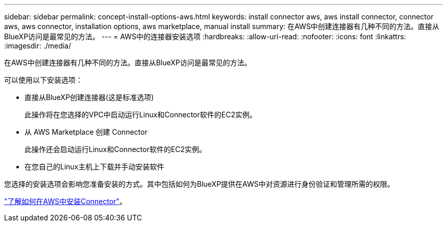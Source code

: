 ---
sidebar: sidebar 
permalink: concept-install-options-aws.html 
keywords: install connector aws, aws install connector, connector aws, aws connector, installation options, aws marketplace, manual install 
summary: 在AWS中创建连接器有几种不同的方法。直接从BlueXP访问是最常见的方法。 
---
= AWS中的连接器安装选项
:hardbreaks:
:allow-uri-read: 
:nofooter: 
:icons: font
:linkattrs: 
:imagesdir: ./media/


[role="lead"]
在AWS中创建连接器有几种不同的方法。直接从BlueXP访问是最常见的方法。

可以使用以下安装选项：

* 直接从BlueXP创建连接器(这是标准选项)
+
此操作将在您选择的VPC中启动运行Linux和Connector软件的EC2实例。

* 从 AWS Marketplace 创建 Connector
+
此操作还会启动运行Linux和Connector软件的EC2实例。

* 在您自己的Linux主机上下载并手动安装软件


您选择的安装选项会影响您准备安装的方式。其中包括如何为BlueXP提供在AWS中对资源进行身份验证和管理所需的权限。

link:task-install-connector-aws.html["了解如何在AWS中安装Connector"]。
